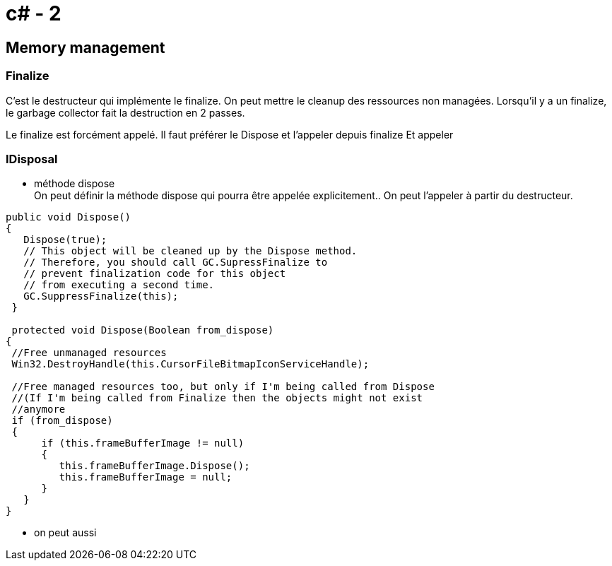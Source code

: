 = c# - 2

== Memory management

=== Finalize

C'est le destructeur qui implémente le finalize. On peut mettre le cleanup des ressources non managées. Lorsqu'il y a un finalize, le garbage collector fait la destruction en 2 passes.

Le finalize est forcément appelé. Il faut préférer le Dispose et l'appeler depuis finalize Et appeler 

=== IDisposal

* méthode dispose +
On peut définir la méthode dispose qui pourra être appelée explicitement.. On peut l'appeler à partir du destructeur.

[source,c#]
----
public void Dispose()
{
   Dispose(true);
   // This object will be cleaned up by the Dispose method.
   // Therefore, you should call GC.SupressFinalize to
   // prevent finalization code for this object
   // from executing a second time.
   GC.SuppressFinalize(this);
 }
 
 protected void Dispose(Boolean from_dispose)
{
 //Free unmanaged resources
 Win32.DestroyHandle(this.CursorFileBitmapIconServiceHandle);

 //Free managed resources too, but only if I'm being called from Dispose
 //(If I'm being called from Finalize then the objects might not exist
 //anymore
 if (from_dispose)  
 {    
      if (this.frameBufferImage != null)
      {
         this.frameBufferImage.Dispose();
         this.frameBufferImage = null;
      }
   }
}
----

* on peut aussi 